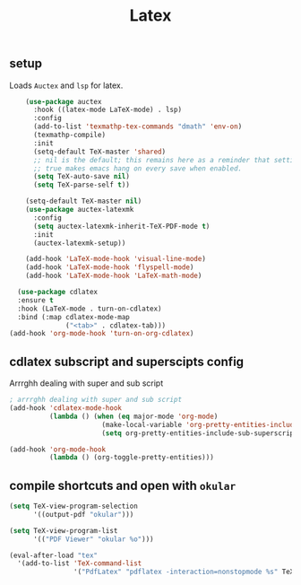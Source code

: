 #+title: Latex
** setup
   Loads =Auctex= and =lsp= for latex.
  #+begin_src emacs-lisp
        (use-package auctex
          :hook ((latex-mode LaTeX-mode) . lsp)
          :config
          (add-to-list 'texmathp-tex-commands "dmath" 'env-on)
          (texmathp-compile)
          :init
          (setq-default TeX-master 'shared)
          ;; nil is the default; this remains here as a reminder that setting it to
          ;; true makes emacs hang on every save when enabled.
          (setq TeX-auto-save nil)
          (setq TeX-parse-self t))

        (setq-default TeX-master nil)
        (use-package auctex-latexmk
          :config
          (setq auctex-latexmk-inherit-TeX-PDF-mode t)
          :init
          (auctex-latexmk-setup))

        (add-hook 'LaTeX-mode-hook 'visual-line-mode)
        (add-hook 'LaTeX-mode-hook 'flyspell-mode)
        (add-hook 'LaTeX-mode-hook 'LaTeX-math-mode)

      (use-package cdlatex
      :ensure t
      :hook (LaTeX-mode . turn-on-cdlatex)
      :bind (:map cdlatex-mode-map
                  ("<tab>" . cdlatex-tab)))
    (add-hook 'org-mode-hook 'turn-on-org-cdlatex)
#+end_src
** cdlatex subscript and superscipts config
   Arrrghh dealing with super and sub script
    
   #+begin_src emacs-lisp
     ; arrrghh dealing with super and sub script
     (add-hook 'cdlatex-mode-hook
               (lambda () (when (eq major-mode 'org-mode)
                            (make-local-variable 'org-pretty-entities-include-sub-superscripts)
                            (setq org-pretty-entities-include-sub-superscripts nil))))

     (add-hook 'org-mode-hook
               (lambda () (org-toggle-pretty-entities)))

   #+end_src
** compile shortcuts and open with =okular=
#+begin_src emacs-lisp
  (setq TeX-view-program-selection
        '((output-pdf "okular")))

  (setq TeX-view-program-list
        '(("PDF Viewer" "okular %o")))

  (eval-after-load "tex"
    '(add-to-list 'TeX-command-list
                  '("PdfLatex" "pdflatex -interaction=nonstopmode %s" TeX-run-command t t :help "Run pdflatex") t))

  #+end_src


